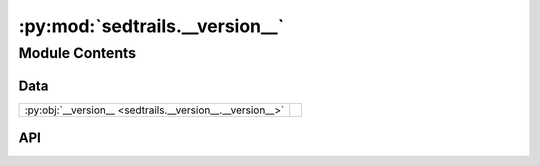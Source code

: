 :py:mod:`sedtrails.__version__`
===============================

.. py:module:: sedtrails.__version__

.. autodoc2-docstring:: sedtrails.__version__
   :allowtitles:

Module Contents
---------------

Data
~~~~

.. list-table::
   :class: autosummary longtable
   :align: left

   * - :py:obj:`__version__ <sedtrails.__version__.__version__>`
     - .. autodoc2-docstring:: sedtrails.__version__.__version__
          :summary:

API
~~~

.. py:data:: __version__
   :canonical: sedtrails.__version__.__version__
   :value: '1.0.0-alpha.3'

   .. autodoc2-docstring:: sedtrails.__version__.__version__
